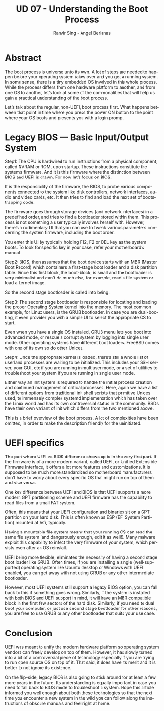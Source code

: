 #+TITLE: UD 07 - Understanding the Boot Process
#+AUTHOR: Ranvir Sing - Angel Berlanas 
#+EMAIL: berlanas_ang@gva.es
#+LANGUAGE: es
#+latex_header: \hypersetup{colorlinks=true,linkcolor=black}



* Abstract
  
The boot process is universe unto its own. A lot of steps are needed to happen before your operating system takes over and you get a running system. In some sense, there is a tiny embedded OS involved in this whole process. While the process differs from one hardware platform to another, and from one OS to another, let’s look at some of the commonalities that will help us gain a practical understanding of the boot process.

Let’s talk about the regular, non-UEFI, boot process first. What happens between that point in time where you press the power ON button to the point where your OS boots and presents you with a login prompt.

* Legacy BIOS — Basic Input/Output System

Step1: The CPU is hardwired to run instructions from a physical component, called NVRAM or ROM, upon startup. These instructions constitute the system’s firmware. And it is this firmware where the distinction between BIOS and UEFI is drawn. For now let’s focus on BIOS.

It is the responsibility of the firmware, the BIOS, to probe various components connected to the system like disk controllers, network interfaces, audio and video cards, etc. It then tries to find and load the next set of bootstrapping code.

The firmware goes through storage devices (and network interfaces) in a predefined order, and tries to find a bootloader stored within them. This process is not something a user typically involves herself with. However, there’s a rudimentary UI that you can use to tweak various parameters concerning the system firmware, including the boot order.

You enter this UI by typically holding F12, F2 or DEL key as the system boots. To look for specific key in your case, refer your motherboard’s manual.

Step2: BIOS, then assumes that the boot device starts with an MBR (Master Boot Record) which containers a first-stage boot loader and a disk partition table. Since this first block, the boot-block, is small and the bootloader is very minimalist and can’t do much else, for example, read a file system or load a kernel image.

So the second stage bootloader is called into being.

Step3: The second stage bootloader is responsible for locating and loading the proper Operating System kernel into the memory. The most common example, for Linux users, is the GRUB bootloader. In case you are dual-booting, it even provider you with a simple UI to select the appropriate OS to start.

Even when you have a single OS installed, GRUB menu lets you boot into advanced mode, or rescue a corrupt system by logging into single user mode. Other operating systems have different boot loaders. FreeBSD comes with one of its own so do other Unices.

Step4: Once the appropriate kernel is loaded, there’s still a whole list of userland processes are waiting to be initialized. This includes your SSH server, your GUI, etc if you are running in multiuser mode, or a set of utilities to troubleshoot your system if you are running in single user mode.

Either way an init system is required to handle the initial process creation and continued management  of critical processes. Here, again we have a list of different options from traditional init shell scripts that primitive Unices used, to immensely complex systemd implementation which has taken over the Linux world and has its own controversial status in the community. BSDs have their own variant of init which differs from the two mentioned above.

This is a brief overview of the boot process. A lot of complexities have been omitted, in order to make the description friendly for the uninitiated.

* UEFI specifics

The part where UEFI vs BIOS difference shows up is in the very first part. If the firmware is of a more modern variant, called UEFI, or Unified Extensible Firmware Interface, it offers a lot more features and customizations. It is supposed to be much more standardized so motherboard manufacturers don’t have to worry about every specific OS that might run on top of them and vice versa.

One key difference between UEFI and BIOS is that UEFI supports a more modern GPT partitioning scheme and UEFI firmware has the capability to read files from a small FAT system.

Often, this means that your UEFI configuration and binaries sit on a GPT partition on your hard disk. This is often known as ESP (EFI System Partition) mounted at /efi, typically.

Having a mountable file system means that your running OS can read the same file system (and dangerously enough, edit it as well!). Many malware exploit this capability to infect the very firmware of your system, which persists even after an OS reinstall.

UEFI being more flexible, eliminates the necessity of having a second stage boot loader like GRUB. Often times, if you are installing a single (well-supported) operating system like Ubuntu desktop or Windows with UEFI enabled, you can get away with not using GRUB or any other intermediate bootloader.

However, most UEFI systems still support a legacy BIOS option, you can fall back to this if something goes wrong. Similarly, if the system is installed with both BIOS and UEFI support in mind, it will have an MBR compatible block in the first few sectors of the hard disk. Similarly, if you need to dual boot your computer, or just use second stage bootloader for other reasons, you are free to use GRUB or any other bootloader that suits your use case.

* Conclusion

UEFI was meant to unify the modern hardware platform so operating system vendors can freely develop on top of them. However, it has slowly turned into a bit of a controversial piece of technology especially if you are trying to run open source OS on top of it. That said, it does have its merit and it is better to not ignore its existence.

On the flip-side, legacy BIOS is also going to stick around for at least a few more years in the future. Its understanding is equally important in case you need to fall back to BIOS mode to troubleshoot a system. Hope this article informed you well enough about both these technologies so that the next time you encounter a new system in the wild you can follow along the instructions of obscure manuals and feel right at home.
